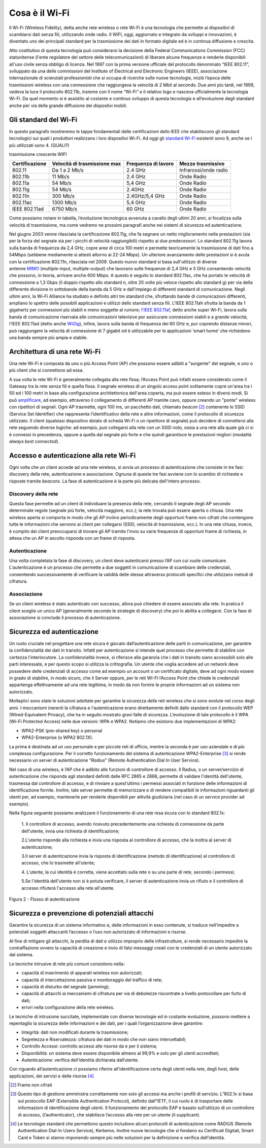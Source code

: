 Cosa è il Wi-Fi
===============

Il Wi-Fi (Wireless Fidelity), detta anche rete wireless o rete Wi-Fi è
una tecnologia che permette ai dispositivi di scambiarsi dati senza
fili, utilizzando onde radio. Il WiFI, oggi, aggiornato e integrato da
sviluppi e innovazioni, è diventato uno dei principali standard per la
trasmissione dei dati in formato digitale ed è in continua diffusione e
crescita.

Atto costitutivo di questa tecnologia può considerarsi la decisione
della Federal Communications Commission (FCC) statunitense (l'ente
regolatore del settore delle telecomunicazioni) di liberare alcune
frequenze e renderle disponibili all'uso civile senza obbligo di
licenza. Nel 1997 con la prima versione ufficiale del protocollo
denominato “IEEE 802.11”, sviluppato da una delle commissioni del
Institute of Electrical and Electronic Engineers (IEEE), associazione
internazionale di scienziati professionisti che si occupa di ricerche
sulle nuove tecnologie, iniziò l’epoca delle trasmissioni wireless con
una connessione che raggiungeva la velocità di 2 Mbit al secondo. Due
anni più tardi, nel 1999, vedeva la luce il protocollo 802.11b, insieme
con il nome “Wi-Fi” e il relativo logo e nasceva ufficialmente la
tecnologia Wi-Fi. Da quel momento si è assistito al costante e continuo
sviluppo di questa tecnologia e all’evoluzione degli standard anche per
via della grande diffusione dei dispostivi mobili.

Gli standard del Wi-Fi
----------------------

In questo paragrafo mostreremo le tappe fondamentali delle
certificazioni dello IEEE che stabiliscono gli standard tecnologici sui
quali i produttori realizzano i loro dispositivi Wi-Fi. Ad oggi
gli \ `standard
Wi-Fi <http://www.fastweb.it/internet/guida-agli-standard-wi-fi-per-la-velocita-connessione/>`__
esistenti sono 9, anche se i più utilizzati sono 4. (QUALI?)

.. table:: Tabella 1: Tappe fondamentali implementazioni ordinate per velocità di
trasmissione crescente WIFI

+-----------------+-----------------+-----------------+-----------------+
| Certificazione  | Velocità di     | Frequenza di    | Mezzo           |
|                 | trasmissione    | lavoro          | trasmissivo     |
|                 | max             |                 |                 |
+=================+=================+=================+=================+
| 802.11          | Da 1 a 2 Mb/s   | 2.4 GHz         | Infrarossi/onde |
|                 |                 |                 | radio           |
+-----------------+-----------------+-----------------+-----------------+
| 802.11b         | 11 Mb/s         | 2.4 GHz         | Onde Radio      |
+-----------------+-----------------+-----------------+-----------------+
| 802.11a         | 54 Mb/s         | 5,4 GHz         | Onde Radio      |
+-----------------+-----------------+-----------------+-----------------+
| 802.11g         | 54 Mb/s         | 2.4GHz          | Onde Radio      |
+-----------------+-----------------+-----------------+-----------------+
| 802.11n         | 300 Mb/s        | 2.4GHz/5,4 GHz  | Onde Radio      |
+-----------------+-----------------+-----------------+-----------------+
| 802.11ac        | 1300 Mb/s       | 5,4 GHz         | Onde Radio      |
+-----------------+-----------------+-----------------+-----------------+
| IEEE 802.11ad   | 6750 Mb/s       | 60 GHz          | Onde Radio      |
+-----------------+-----------------+-----------------+-----------------+

Come possiamo notare in tabella, l’evoluzione tecnologica avvenuta a
cavallo degli ultimi 20 anni, si focalizza sulla velocità di
trasmissione, ma come vedremo ne prossimi paragrafi anche nei sistemi di
sicurezza ed autenticazione.

Nel giugno 2003 venne rilasciata la certificazione 802.11g, che fa
segnare un netto miglioramento nelle prestazioni (sia per la forza del
segnale sia per i picchi di velocità raggiungibili) rispetto ai due
predecessori. Lo standard 802.11g lavora sulla banda di frequenza da 2,4
GHz, copre aree di circa 100 metri e permette teoricamente la
trasmissione di dati fino a 54Mbps (sebbene mediamente si attesti
attorno ai 22-24 Mbps). Un ulteriore avanzamento delle prestazioni si è
avuta con la certificazione 802.11n, rilasciata nel 2009. Questo nuovo
standard si basa sull'utilizzo di diverse
antenne \ `MIMO <http://www.fastweb.it/internet/cos-e-la-tecnologia-mimo/>`__ (multiple-input,
multiple-output) che lavorano sulle frequenze di 2,4 GHz e 5 GHz
consentendo velocità che possono, in teoria, arrivare anche 600 Mbps. A
questo è seguito lo standard 802.11ac, che ha portato le velocità di
connessione a 1,3 Gbps (il doppio rispetto allo standard n, oltre 20
volte più veloce rispetto allo standard g) per via della differente
divisione in sottobande della banda da 5 GHz e dall'impiego di
differenti standard di comunicazione. Negli ultimi anni, la Wi-Fi
Alliance ha studiato e definito altri tre standard che, sfruttando bande
di comunicazioni differenti, ampliano lo spettro delle possibili
applicazioni e utilizzi dello standard senza fili. L'IEEE
802.11ah sfrutta la banda da 1 gigahertz per connessioni più stabili e
meno soggette al rumore; \ `l'IEEE
802.11af <http://www.fastweb.it/internet/watch-il-progetto-per-integrare-wi-fi-e-uhf-televisivo/>`__,
detto anche super Wi-Fi, lavora sulla banda di comunicazione riservata
alle comunicazioni televisive per assicurare connessioni stabili e a
grande velocità; l'IEEE 802.11ad (detto
anche \ `WiGig <http://www.fastweb.it/web-e-digital/intel-punta-a-eliminare-i-cavi-dei-pc/>`__),
infine, lavora sulla banda di frequenza dei 60 GHz e, pur coprendo
distanze minori, può raggiungere la velocità di connessione di 7 gigabit
ed è utilizzabile per le applicazioni ‘smart home’ che richiedono una
banda sempre più ampia e stabile.

Architettura di una rete Wi-Fi
------------------------------

Una rete Wi-Fi è composta da uno o più Access Point (AP) che possono
essere adibiti a "sorgente" del segnale, e uno o più client che si
connettono ad essa.

A sua volta le rete Wi-Fi è generalmente collegata alla rete fissa;
l’Access Point può infatti essere considerato come il Gateway tra la
rete senza fili e quella fissa. Il segnale wireless di un singolo access
point solitamente copre un'area tra i 50 ed i 100 metri in base alla
configurazione architettonica dell'area coperta, ma può essere esteso in
diversi modi. Si
può \ `amplificare <http://www.fastweb.it/internet/come-amplificare-il-segnale-wi-fi-del-router/>`__,
ad esempio, attraverso il collegamento di differenti AP tramite cavo,
oppure creando un "ponte" wireless con ripetitori di segnali. Ogni AP
trasmette, ogni 100 ms, un pacchetto dati,
chiamato \ *beacon*\  [2]_ contenente lo SSID (Service Set Identifier)
che rappresenta l’identificativo della rete e altre informazioni, come
il protocollo di sicurezza utilizzato. Il client (qualsiasi dispositivo
dotato di scheda Wi-Fi o un ripetitore di segnale) può decidere di
connettersi alla rete seguendo diverse logiche: ad esempio, può
collegarsi alla rete con un SSID noto, ossia a una rete alla quale già
ci si è connessi in precedenza, oppure a quella dal segnale più forte e
che quindi garantisce le prestazioni migliori (modalità *always best
connected*).

Accesso e autenticazione alla rete Wi-Fi
----------------------------------------

Ogni volta che un client accede ad una rete wireless, si avvia un
processo di autenticazione che consiste in tre fasi: discovery della
rete, autenticazione e associazione. Ognuna di queste tre fasi avviene
con lo scambio di richieste e risposte tramite *beacons*. La fase di
autenticazione è la parte più delicata dell'intero processo.

Discovery della rete 
~~~~~~~~~~~~~~~~~~~~~~

Questa fase permette ad un client di individuare la presenza della rete,
cercando il segnale degli AP secondo determinate regole (segnale più
forte, velocità maggiore, ecc.); la rete trovata può essere aperta o
chiusa. Una rete wireless aperta si comporta in modo che gli AP inviino
periodicamente degli opportuni frame non cifrati che contengono tutte le
informazioni che servono ai client per collegarsi (SSID, velocità di
trasmissione, ecc.). In una rete chiusa, invece, è compito dei client
preoccuparsi di trovare gli AP tramite l'invio su varie frequenze di
opportuni frame di richiesta, in attesa che un AP in ascolto risponda
con un frame di risposta.

Autenticazione
~~~~~~~~~~~~~~

Una volta completata la fase di discovery, un client deve autenticarsi
presso l’AP con cui vuole comunicare. L'autenticazione è un processo che
permette a due soggetti in comunicazione di scambiare delle credenziali,
consentendo successivamente di verificare la validità delle stesse
attraverso protocolli specifici che utilizzano metodi di cifratura.

Associazione 
~~~~~~~~~~~~~

Se un client wireless è stato autenticato con successo, allora può
chiedere di essere associato alla rete. In pratica il client sceglie un
unico AP (generalmente secondo le strategie di discovery) che poi lo
abilita a collegarsi. Con la fase di associazione si conclude il
processo di autenticazione.

Sicurezza ed autenticazione 
----------------------------

Un ruolo cruciale nel progettare una rete sicura è giocato
dall’autenticazione delle parti in comunicazione, per garantire la
confidenzialità dei dati in transito. Infatti per autenticazione si
intende quel processo che permette di stabilire con certezza
l'interlocutore. La confidenzialità invece, si riferisce alla garanzia
che i dati in transito siano accessibili solo alle parti interessate, e
per questo scopo si utilizza la crittografia. Un utente che voglia
accedere ad un network deve possedere delle credenziali di accesso come
ad esempio un account o un certificato digitale, deve ad ogni modo
essere in grado di stabilire, in modo sicuro, che il Server oppure, per
le reti WI-FI l’Access Point che chiede le credenziali appartenga
effettivamente ad una rete legittima, in modo da non fornire le proprie
informazioni ad un sistema non autorizzato.

Molteplici sono state le soluzioni adottate per garantire la sicurezza
delle reti wireless che si sono evolute nel corso degli anni. I
meccanismi inerenti la cifratura e l'autenticazione erano direttamente
definiti dallo standard con il protocollo WEP
(Wired-Equivalent-Privacy), che ha in seguito mostrato gravi falle di
sicurezza. L’evoluzione di tale protocollo è il WPA (Wi-Fi Protected
Access) nelle due versioni: WPA e WPA2. Notiamo che esistono due
implementazioni di WPA2:

-  WPA2-PSK (pre-shared key) o personal

-  WPA2-Enterprise (o WPA2 802.1X).

La prima è destinata ad un uso personale e per piccole reti di ufficio,
mentre la seconda è per uso aziendale e di più complessa configurazione.
Per il corretto funzionamento del sistema di autenticazione
WPA2-Enterprise [3]_ si rende necessario un server di autenticazione
“\ *Radius*\ ” (Remote Authentication Dial In User Service).

Nel caso di una wireless, è l’AP che è adibito alle funzioni di
controllore di accesso. Il Radius, o un server/servizio di
autenticazione che risponda agli standard definiti dalle RFC 2865 e
2866, permette di validare l'identità dell'utente, trasmessa dal
controllore di accesso, e di rinviare a quest’ultimo i permessi
associati in funzione delle informazioni di identificazione fornite.
Inoltre, tale server permette di memorizzare e di rendere compatibili le
informazioni riguardanti gli utenti per, ad esempio, mantenerle per
renderle disponibili per attività giudiziaria (nel caso di un service
provider ad esempio).

Nella figura seguente possiamo analizzare il funzionamento di una rete
resa sicura con lo standard 802.1x:

   1. Il controllore di accesso, avendo ricevuto precedentemente una
   richiesta di connessione da parte dell'utente, invia una richiesta di
   identificazione;

   2.L'utente risponde alla richiesta e invia una risposta al
   controllore di accesso, che la inoltra al server di autenticazione; 

   3.Il server di autenticazione invia la risposta di identificazione
   (metodo di identificazione) al controllore di accesso, che lo
   trasmette all'utente;

   4. L'utente, la cui identità è corretta, viene accettato sulla rete o
   su una parte di rete, secondo i permessi;

   5.Se l'identità dell'utente non si è potuta verificare, il server di
   autenticazione invia un rifiuto e il controllore di accesso rifiuterà
   l'accesso alla rete all'utente.

Figura 2 - Flusso di autenticazione

Sicurezza e prevenzione di potenziali attacchi
----------------------------------------------

Garantire la sicurezza di un sistema informativo e, delle informazioni
in esso contenute, si traduce nell’impedire a potenziali soggetti
attaccanti l’accesso o l’uso non autorizzato di informazioni e risorse.

Al fine di mitigare gli attacchi, la perdita di dati e utilizzo
improprio delle infrastrutture, si rende necessario impedire la
contraffazione ovvero la capacità di creazione e invio di falsi messaggi
creati con le credenziali di un utente autorizzato dal sistema.

Le tecniche intrusive di rete più comuni consistono nella:

-  capacità di inserimento di apparati wireless non autorizzati;

-  capacità di intercettazione passiva e monitoraggio del traffico di
   rete;

-  capacità di disturbo del segnale (jamming);

-  capacità di attacchi ai meccanismi di cifratura per via di debolezze
   riscontrate a livello protocollare per furto di dati;

-  errori nella configurazione della rete wireless.

Le tecniche di intrusione succitate, implementate con diverse tecnologie
ed in costante evoluzione, possono mettere a repentaglio la sicurezza
delle informazioni e dei dati, per i quali l’organizzazione deve
garantire:

-  Integrità: dati non modificati durante la trasmissione;

-  Segretezza e Riservatezza: cifratura dei dati in modo che non siano
   intercettabili;

-  Controllo Accessi: controllo accessi alle risorse da e per il
   sistema;

-  Disponibilità: un sistema deve essere disponibile almeno al 99,9% e
   solo per gli utenti accreditati;

-  Autenticazione: verifica dell’identità dichiarata dall’utente.

Con riguardo all’autenticazione ci possiamo riferire all’identificazione
certa degli utenti nella rete, degli host, delle applicazioni, dei
servizi e delle risorse [4]_


.. note::
.. [2] Frame non cifrati
.. [3] Questo tipo di gestione amministra correttamente non solo gli accessi ma anche i profili di servizio. L”802.1x si basa sul protocollo EAP (Extensible Authentication Protocol), definito dall”IETF, il cui ruolo è di trasportare delle informazioni di identificazione degli utenti. Il funzionamento del protocollo EAP è basato sull’utilizzo di un controllore di accesso, (l’authenticator), che stabilisce l’accesso alla rete per un utente (il supplicant).
.. [4] Le tecnologie standard che permettono questo includono alcuni protocolli di autenticazione come RADIUS (Remote Authentication Dial-In Users Service), Kerberos. Inoltre nuove tecnologie che si fondano su Certificati Digitali, Smart Card e Token si stanno imponendo sempre più nelle soluzioni per la definizione e verifica dell’identità.
